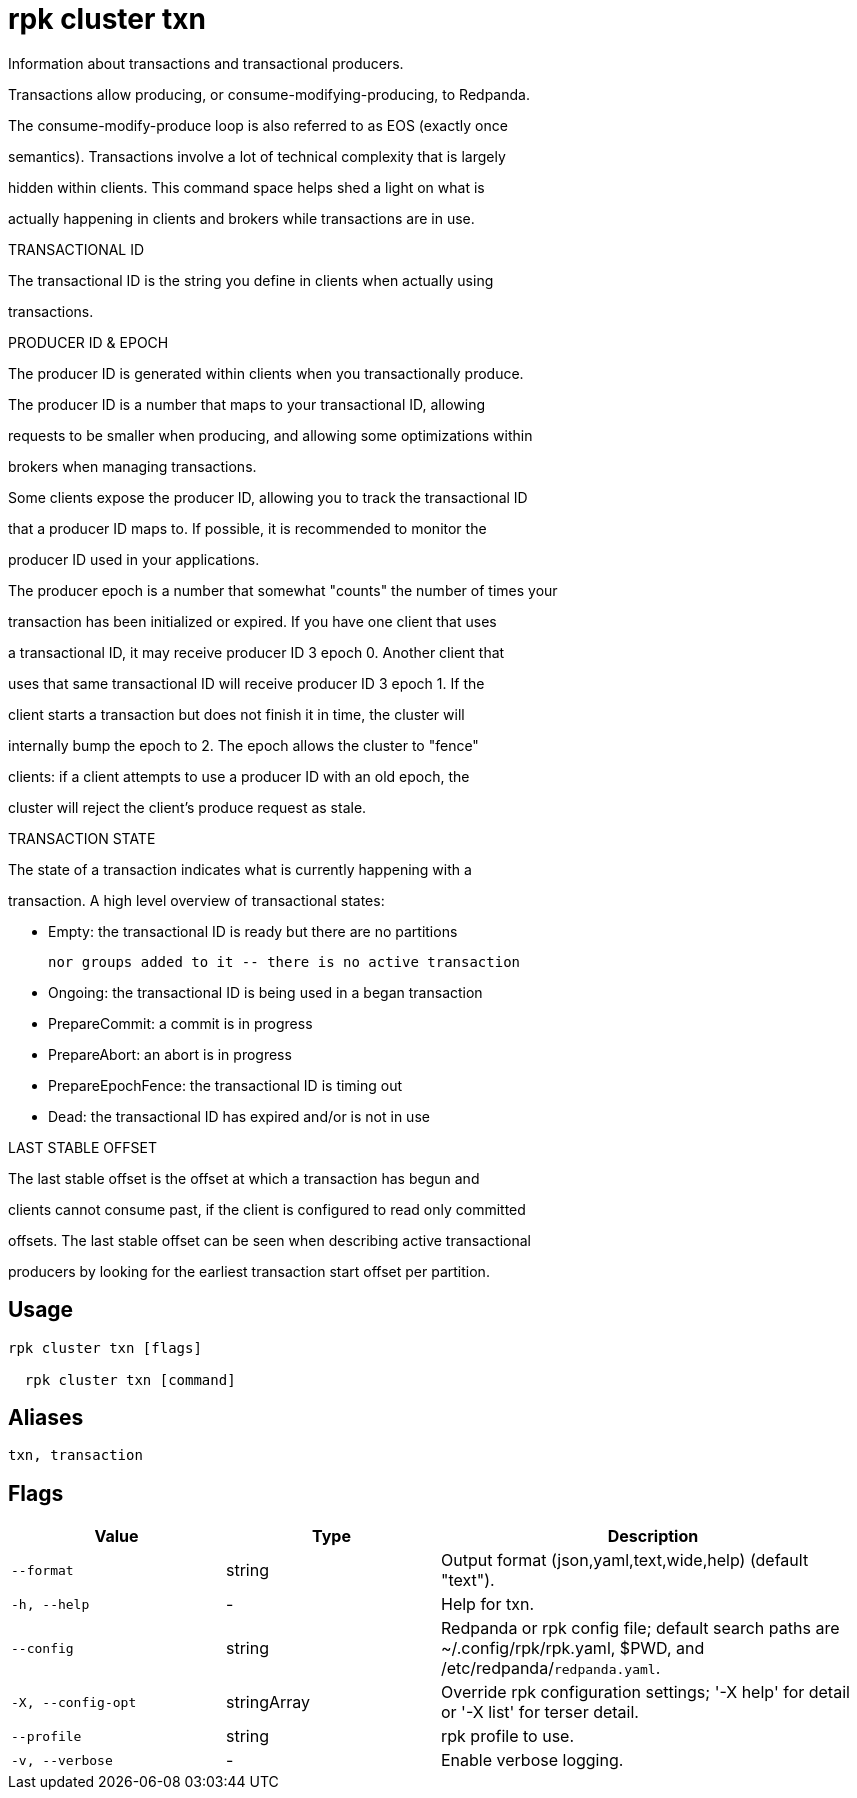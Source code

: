= rpk cluster txn
:description: rpk cluster txn

Information about transactions and transactional producers.

Transactions allow producing, or consume-modifying-producing, to Redpanda.
The consume-modify-produce loop is also referred to as EOS (exactly once
semantics). Transactions involve a lot of technical complexity that is largely
hidden within clients. This command space helps shed a light on what is
actually happening in clients and brokers while transactions are in use.

TRANSACTIONAL ID

The transactional ID is the string you define in clients when actually using
transactions.

PRODUCER ID & EPOCH

The producer ID is generated within clients when you transactionally produce.
The producer ID is a number that maps to your transactional ID, allowing
requests to be smaller when producing, and allowing some optimizations within
brokers when managing transactions.

Some clients expose the producer ID, allowing you to track the transactional ID
that a producer ID maps to. If possible, it is recommended to monitor the
producer ID used in your applications.

The producer epoch is a number that somewhat "counts" the number of times your
transaction has been initialized or expired. If you have one client that uses
a transactional ID, it may receive producer ID 3 epoch 0. Another client that
uses that same transactional ID will receive producer ID 3 epoch 1. If the
client starts a transaction but does not finish it in time, the cluster will
internally bump the epoch to 2. The epoch allows the cluster to "fence"
clients: if a client attempts to use a producer ID with an old epoch, the
cluster will reject the client's produce request as stale.

TRANSACTION STATE

The state of a transaction indicates what is currently happening with a
transaction. A high level overview of transactional states:

  * Empty: the transactional ID is ready but there are no partitions
           nor groups added to it -- there is no active transaction
  * Ongoing: the transactional ID is being used in a began transaction
  * PrepareCommit: a commit is in progress
  * PrepareAbort: an abort is in progress
  * PrepareEpochFence: the transactional ID is timing out
  * Dead: the transactional ID has expired and/or is not in use

LAST STABLE OFFSET

The last stable offset is the offset at which a transaction has begun and
clients cannot consume past, if the client is configured to read only committed
offsets. The last stable offset can be seen when describing active transactional
producers by looking for the earliest transaction start offset per partition.

== Usage

[,bash]
----
rpk cluster txn [flags]
  rpk cluster txn [command]
----

== Aliases

[,bash]
----
txn, transaction
----

== Flags

[cols="1m,1a,2a"]
|===
|*Value* |*Type* |*Description*

|--format |string |Output format (json,yaml,text,wide,help) (default "text").

|-h, --help |- |Help for txn.

|--config |string |Redpanda or rpk config file; default search paths are ~/.config/rpk/rpk.yaml, $PWD, and /etc/redpanda/`redpanda.yaml`.

|-X, --config-opt |stringArray |Override rpk configuration settings; '-X help' for detail or '-X list' for terser detail.

|--profile |string |rpk profile to use.

|-v, --verbose |- |Enable verbose logging.
|===